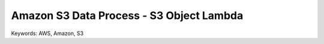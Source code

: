 Amazon S3 Data Process - S3 Object Lambda
==============================================================================
Keywords: AWS, Amazon, S3
